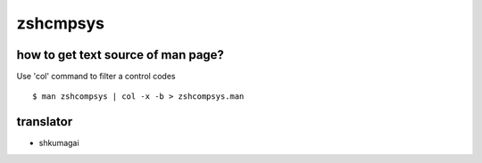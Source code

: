zshcmpsys
=========

how to get text source of man page?
-----------------------------------

Use 'col' command to filter a control codes ::

  $ man zshcompsys | col -x -b > zshcompsys.man

translator
----------

- shkumagai
